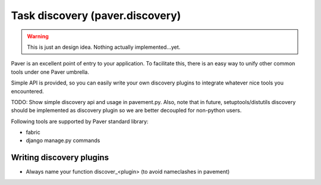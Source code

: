 .. _discovery:

Task discovery (paver.discovery)
==================================

.. warning::
    This is just an design idea. Nothing actually implemented...yet.

Paver is an excellent point of entry to your application. To facilitate this,
there is an easy way to unify other common tools under one Paver umbrella.

Simple API is provided, so you can easily write your own discovery plugins to
integrate whatever nice tools you encountered.

TODO: Show simple discovery api and usage in pavement.py. Also, note that in
future, setuptools/distutils discovery should be implemented as discovery
plugin so we are better decoupled for non-python users.

Following tools are supported by Paver standard library:

* fabric
* django manage.py commands

Writing discovery plugins
--------------------------

* Always name your function discover_<plugin> (to avoid nameclashes in pavement)


